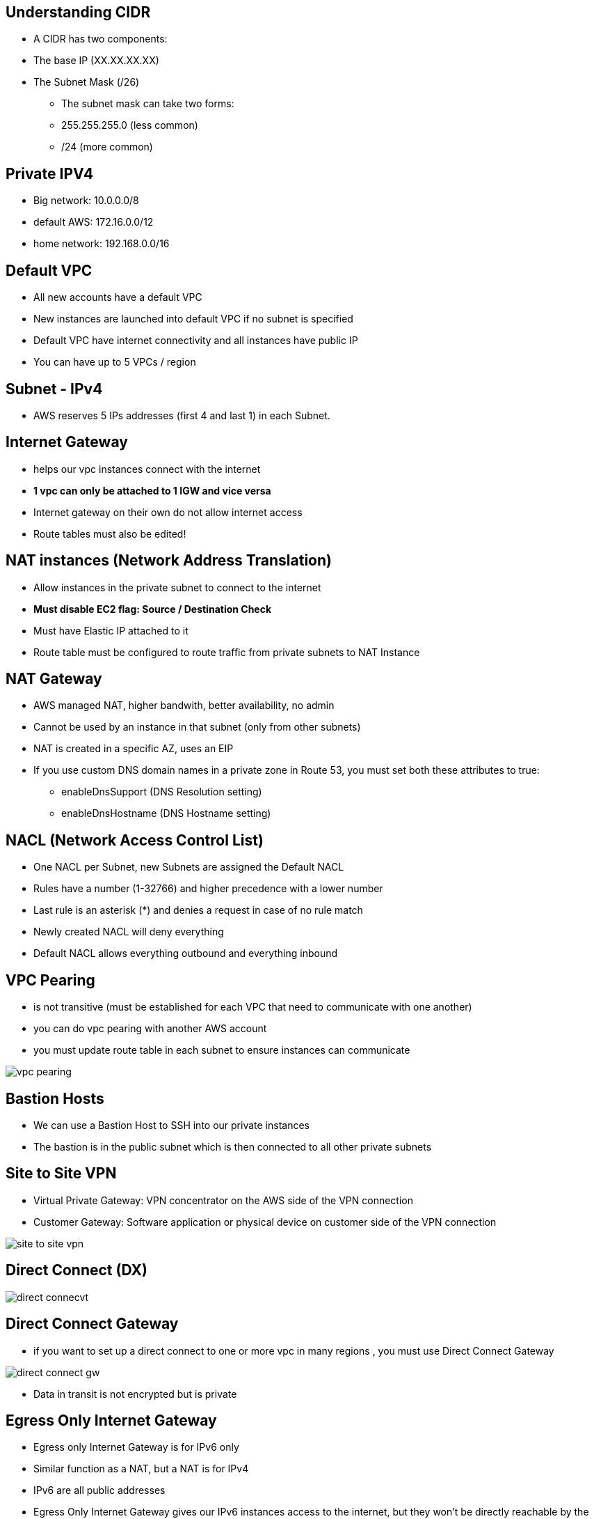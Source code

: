 ## Understanding CIDR
• A CIDR has two components:
    • The base IP (XX.XX.XX.XX)
    • The Subnet Mask (/26)

- The subnet mask can take two forms:
    - 255.255.255.0 (less common)
    - /24 (more common)

## Private IPV4
- Big network: 10.0.0.0/8
- default AWS: 172.16.0.0/12
- home network: 192.168.0.0/16

## Default VPC
- All new accounts have a default VPC
- New instances are launched into default VPC if no subnet is specified
- Default VPC have internet connectivity and all instances have public IP

- You can have up to 5 VPCs / region

## Subnet - IPv4
- AWS reserves 5 IPs addresses (first 4 and last 1) in each Subnet.

## Internet Gateway
- helps our vpc instances connect with the internet
- *1 vpc can only be attached to 1 IGW and vice versa*
- Internet gateway on their own do not allow internet access
- Route tables must also be edited!

## NAT instances (Network Address Translation)
- Allow instances in the private subnet to connect to the internet
- *Must disable EC2 flag: Source / Destination Check*
- Must have Elastic IP attached to it
- Route table must be configured to route traffic from private subnets to NAT Instance

## NAT Gateway
- AWS managed NAT, higher bandwith, better availability, no admin
- Cannot be used by an instance in that subnet (only from other subnets)
- NAT is created in a specific AZ, uses an EIP

- If you use custom DNS domain names in a private zone in Route 53,
you must set both these attributes to true:
    * enableDnsSupport (DNS Resolution setting)
    * enableDnsHostname (DNS Hostname setting)

## NACL (Network Access Control List)
- One NACL per Subnet, new Subnets are assigned the Default NACL
- Rules have a number (1-32766) and higher precedence with a lower number
- Last rule is an asterisk (*) and denies a request in case of no rule match
- Newly created NACL will deny everything
- Default NACL allows everything outbound and everything inbound

## VPC Pearing
- is not transitive (must be established for each VPC that need to communicate with one another)
- you can do vpc pearing with another AWS account
- you must update route table in each subnet to ensure instances can communicate

image::../resources/images/vpc-pearing.png[]

## Bastion Hosts
- We can use a Bastion Host to SSH into our private instances
- The bastion is in the public subnet which is then connected to all other private subnets

## Site to Site VPN
• Virtual Private Gateway: VPN concentrator on the AWS side of the VPN connection
• Customer Gateway: Software application or physical device on customer side of the VPN connection

image::../resources/images/site-to-site-vpn.png[]

## Direct Connect (DX)

image::../resources/images/direct-connecvt.png[]

## Direct Connect Gateway
- if you want to set up a direct connect to one or more vpc in many regions , you must use Direct Connect Gateway

image::../resources/images/direct-connect-gw.png[]

- Data in transit is not encrypted but is private

## Egress Only Internet Gateway
- Egress only Internet Gateway is for IPv6 only
- Similar function as a NAT, but a NAT is for IPv4
- IPv6 are all public addresses
- Egress Only Internet Gateway gives our IPv6 instances access to the internet, but they won’t be directly reachable by the internet

## Exposing services in your VPC to other VPC, Private Link

- Most secure & scalable way to expose a service to 1000s of VPC
- Requires a network load balancer (Service VPC) and ENI (Customer VPC)
- If the NLB is in multiple AZ, and the ENI in multiple AZ, the solution is fault tolerant!

image::../resources/images/aws-private-link.png[]

- ClassicLink allows you to link EC2-Classic instances to a VPC in your account

## AWS VPN CloudHub 
- Provide secure communication between sites, if you have multiple VPN connections

image::../resources/images/aws-cloud-hub.png[]

# Transit Gateway
- For having transitive peering between thousands of VPC and on-premises, hub-and-spoke (star) connection

- Transit Gateway: Site-to-Site VPN ECMP
    * Use case: create multiple Siteto-Site VPN connections to increase the bandwidth of your connection to AWS.

image::../resources/images/transit-gateway-direct-connect-multiple-accounts.png[]

- S3 to CloudFront is free

## IPv6 in VPC
- IPv4 cannot be disabled for your VPC and subnets
- So if you cannot launch an instance in your subnet, It’s not because it cannot acquire an IPv6, It’s because there are no available IPv4 in your subnet
